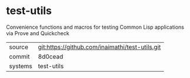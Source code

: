 * test-utils

Convenience functions and macros for testing Common Lisp applications via Prove and Quickcheck

|---------+-------------------------------------------|
| source  | git:https://github.com/inaimathi/test-utils.git   |
| commit  | 8d0cead  |
| systems | test-utils |
|---------+-------------------------------------------|


